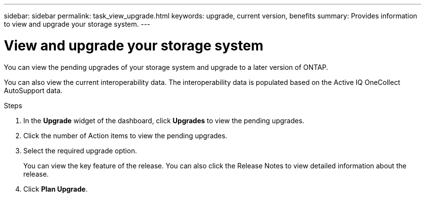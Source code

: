 ---
sidebar: sidebar
permalink: task_view_upgrade.html
keywords: upgrade, current version, benefits
summary: Provides information to view and upgrade your storage system.
---

= View and upgrade your storage system
:toc: macro
:toclevels: 1
:hardbreaks:
:nofooter:
:icons: font
:linkattrs:
:imagesdir: ./media/

[.lead]
You can view the pending upgrades of your storage system and upgrade to a later version of ONTAP.

You can also view the current interoperability data. The interoperability data is populated based on the Active IQ OneCollect AutoSupport data.

.Steps
. In the *Upgrade* widget of the dashboard, click *Upgrades* to view the pending upgrades.
. Click the number of Action items to view the pending upgrades.
. Select the required upgrade option.
+
You can view the key feature of the release. You can also click the Release Notes to view detailed information about the release.
. Click *Plan Upgrade*.
